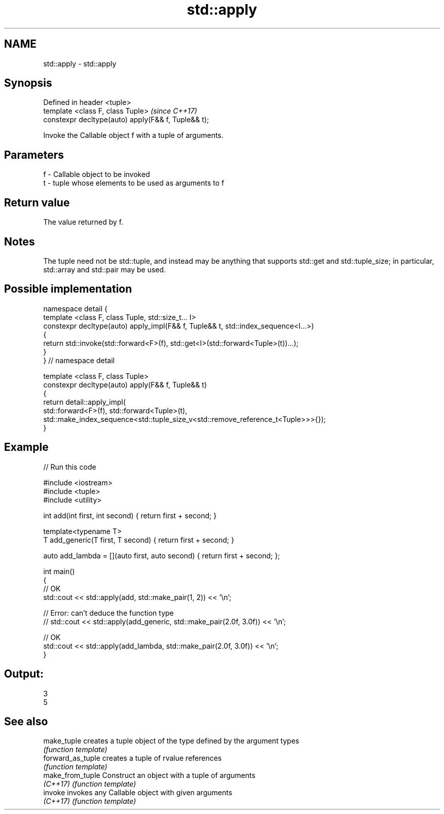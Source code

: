 .TH std::apply 3 "2020.03.24" "http://cppreference.com" "C++ Standard Libary"
.SH NAME
std::apply \- std::apply

.SH Synopsis
   Defined in header <tuple>
   template <class F, class Tuple>                    \fI(since C++17)\fP
   constexpr decltype(auto) apply(F&& f, Tuple&& t);

   Invoke the Callable object f with a tuple of arguments.

.SH Parameters

   f - Callable object to be invoked
   t - tuple whose elements to be used as arguments to f

.SH Return value

   The value returned by f.

.SH Notes

   The tuple need not be std::tuple, and instead may be anything that supports std::get and std::tuple_size; in particular, std::array and std::pair may be used.

.SH Possible implementation

   namespace detail {
   template <class F, class Tuple, std::size_t... I>
   constexpr decltype(auto) apply_impl(F&& f, Tuple&& t, std::index_sequence<I...>)
   {
       return std::invoke(std::forward<F>(f), std::get<I>(std::forward<Tuple>(t))...);
   }
   }  // namespace detail

   template <class F, class Tuple>
   constexpr decltype(auto) apply(F&& f, Tuple&& t)
   {
       return detail::apply_impl(
           std::forward<F>(f), std::forward<Tuple>(t),
           std::make_index_sequence<std::tuple_size_v<std::remove_reference_t<Tuple>>>{});
   }

.SH Example

   
// Run this code

 #include <iostream>
 #include <tuple>
 #include <utility>

 int add(int first, int second) { return first + second; }

 template<typename T>
 T add_generic(T first, T second) { return first + second; }

 auto add_lambda = [](auto first, auto second) { return first + second; };

 int main()
 {
     // OK
     std::cout << std::apply(add, std::make_pair(1, 2)) << '\\n';

    // Error: can't deduce the function type
    // std::cout << std::apply(add_generic, std::make_pair(2.0f, 3.0f)) << '\\n';

    // OK
    std::cout << std::apply(add_lambda, std::make_pair(2.0f, 3.0f)) << '\\n';
 }

.SH Output:

 3
 5

.SH See also

   make_tuple       creates a tuple object of the type defined by the argument types
                    \fI(function template)\fP
   forward_as_tuple creates a tuple of rvalue references
                    \fI(function template)\fP
   make_from_tuple  Construct an object with a tuple of arguments
   \fI(C++17)\fP          \fI(function template)\fP
   invoke           invokes any Callable object with given arguments
   \fI(C++17)\fP          \fI(function template)\fP
